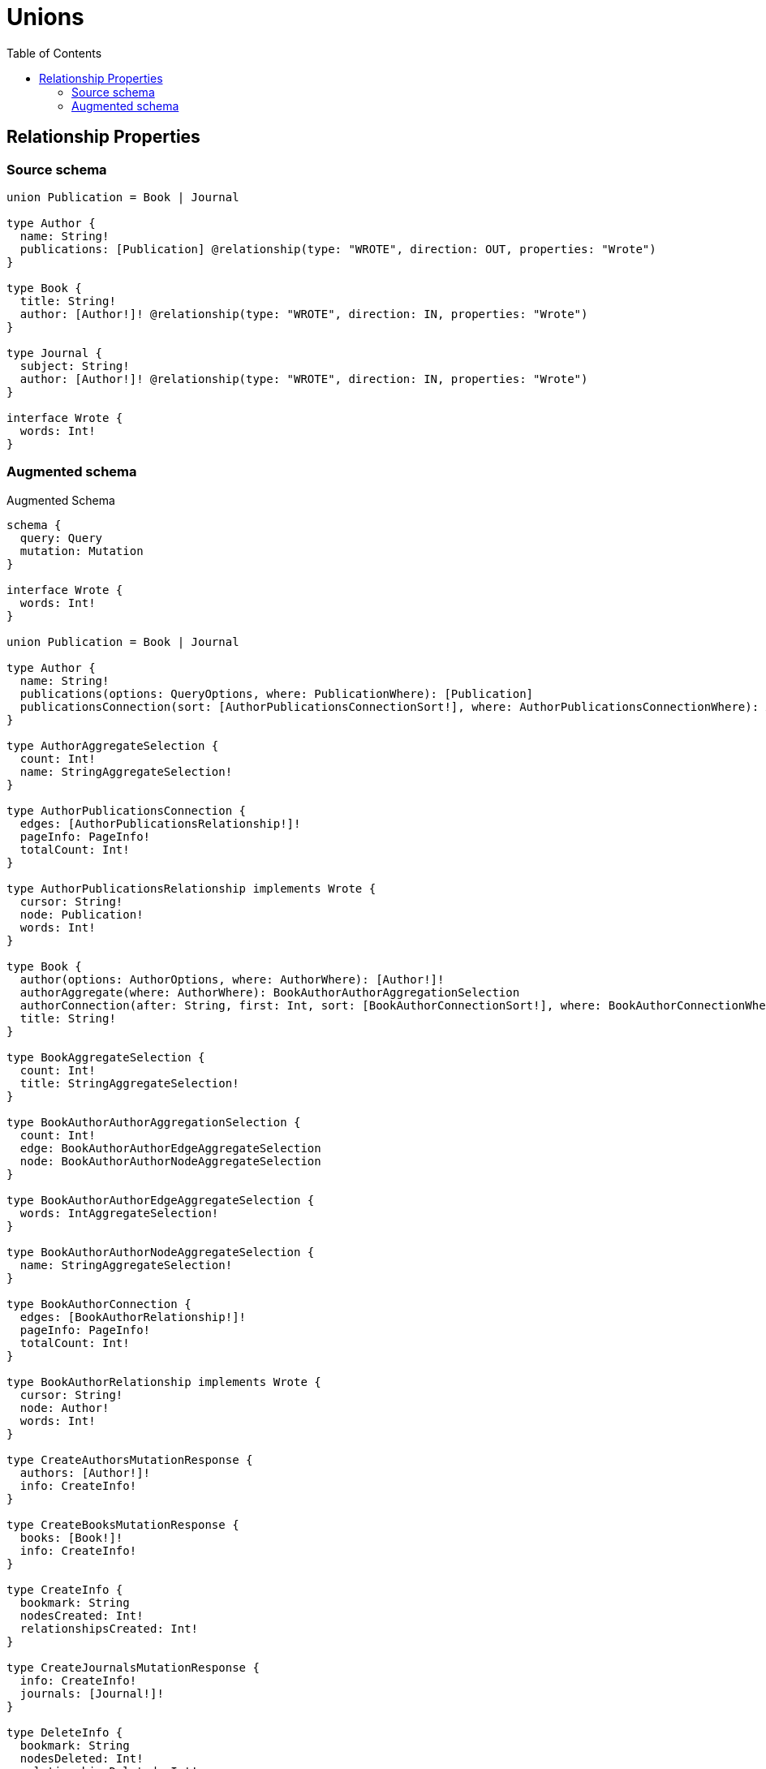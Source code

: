 :toc:

= Unions

== Relationship Properties

=== Source schema

[source,graphql,schema=true]
----
union Publication = Book | Journal

type Author {
  name: String!
  publications: [Publication] @relationship(type: "WROTE", direction: OUT, properties: "Wrote")
}

type Book {
  title: String!
  author: [Author!]! @relationship(type: "WROTE", direction: IN, properties: "Wrote")
}

type Journal {
  subject: String!
  author: [Author!]! @relationship(type: "WROTE", direction: IN, properties: "Wrote")
}

interface Wrote {
  words: Int!
}
----

=== Augmented schema

.Augmented Schema
[source,graphql]
----
schema {
  query: Query
  mutation: Mutation
}

interface Wrote {
  words: Int!
}

union Publication = Book | Journal

type Author {
  name: String!
  publications(options: QueryOptions, where: PublicationWhere): [Publication]
  publicationsConnection(sort: [AuthorPublicationsConnectionSort!], where: AuthorPublicationsConnectionWhere): AuthorPublicationsConnection!
}

type AuthorAggregateSelection {
  count: Int!
  name: StringAggregateSelection!
}

type AuthorPublicationsConnection {
  edges: [AuthorPublicationsRelationship!]!
  pageInfo: PageInfo!
  totalCount: Int!
}

type AuthorPublicationsRelationship implements Wrote {
  cursor: String!
  node: Publication!
  words: Int!
}

type Book {
  author(options: AuthorOptions, where: AuthorWhere): [Author!]!
  authorAggregate(where: AuthorWhere): BookAuthorAuthorAggregationSelection
  authorConnection(after: String, first: Int, sort: [BookAuthorConnectionSort!], where: BookAuthorConnectionWhere): BookAuthorConnection!
  title: String!
}

type BookAggregateSelection {
  count: Int!
  title: StringAggregateSelection!
}

type BookAuthorAuthorAggregationSelection {
  count: Int!
  edge: BookAuthorAuthorEdgeAggregateSelection
  node: BookAuthorAuthorNodeAggregateSelection
}

type BookAuthorAuthorEdgeAggregateSelection {
  words: IntAggregateSelection!
}

type BookAuthorAuthorNodeAggregateSelection {
  name: StringAggregateSelection!
}

type BookAuthorConnection {
  edges: [BookAuthorRelationship!]!
  pageInfo: PageInfo!
  totalCount: Int!
}

type BookAuthorRelationship implements Wrote {
  cursor: String!
  node: Author!
  words: Int!
}

type CreateAuthorsMutationResponse {
  authors: [Author!]!
  info: CreateInfo!
}

type CreateBooksMutationResponse {
  books: [Book!]!
  info: CreateInfo!
}

type CreateInfo {
  bookmark: String
  nodesCreated: Int!
  relationshipsCreated: Int!
}

type CreateJournalsMutationResponse {
  info: CreateInfo!
  journals: [Journal!]!
}

type DeleteInfo {
  bookmark: String
  nodesDeleted: Int!
  relationshipsDeleted: Int!
}

type IntAggregateSelection {
  average: Float
  max: Int
  min: Int
  sum: Int
}

type Journal {
  author(options: AuthorOptions, where: AuthorWhere): [Author!]!
  authorAggregate(where: AuthorWhere): JournalAuthorAuthorAggregationSelection
  authorConnection(after: String, first: Int, sort: [JournalAuthorConnectionSort!], where: JournalAuthorConnectionWhere): JournalAuthorConnection!
  subject: String!
}

type JournalAggregateSelection {
  count: Int!
  subject: StringAggregateSelection!
}

type JournalAuthorAuthorAggregationSelection {
  count: Int!
  edge: JournalAuthorAuthorEdgeAggregateSelection
  node: JournalAuthorAuthorNodeAggregateSelection
}

type JournalAuthorAuthorEdgeAggregateSelection {
  words: IntAggregateSelection!
}

type JournalAuthorAuthorNodeAggregateSelection {
  name: StringAggregateSelection!
}

type JournalAuthorConnection {
  edges: [JournalAuthorRelationship!]!
  pageInfo: PageInfo!
  totalCount: Int!
}

type JournalAuthorRelationship implements Wrote {
  cursor: String!
  node: Author!
  words: Int!
}

type Mutation {
  createAuthors(input: [AuthorCreateInput!]!): CreateAuthorsMutationResponse!
  createBooks(input: [BookCreateInput!]!): CreateBooksMutationResponse!
  createJournals(input: [JournalCreateInput!]!): CreateJournalsMutationResponse!
  deleteAuthors(delete: AuthorDeleteInput, where: AuthorWhere): DeleteInfo!
  deleteBooks(delete: BookDeleteInput, where: BookWhere): DeleteInfo!
  deleteJournals(delete: JournalDeleteInput, where: JournalWhere): DeleteInfo!
  updateAuthors(connect: AuthorConnectInput, create: AuthorRelationInput, delete: AuthorDeleteInput, disconnect: AuthorDisconnectInput, update: AuthorUpdateInput, where: AuthorWhere): UpdateAuthorsMutationResponse!
  updateBooks(connect: BookConnectInput, create: BookRelationInput, delete: BookDeleteInput, disconnect: BookDisconnectInput, update: BookUpdateInput, where: BookWhere): UpdateBooksMutationResponse!
  updateJournals(connect: JournalConnectInput, create: JournalRelationInput, delete: JournalDeleteInput, disconnect: JournalDisconnectInput, update: JournalUpdateInput, where: JournalWhere): UpdateJournalsMutationResponse!
}

"Pagination information (Relay)"
type PageInfo {
  endCursor: String
  hasNextPage: Boolean!
  hasPreviousPage: Boolean!
  startCursor: String
}

type Query {
  authors(options: AuthorOptions, where: AuthorWhere): [Author!]!
  authorsAggregate(where: AuthorWhere): AuthorAggregateSelection!
  authorsCount(where: AuthorWhere): Int!
  books(options: BookOptions, where: BookWhere): [Book!]!
  booksAggregate(where: BookWhere): BookAggregateSelection!
  booksCount(where: BookWhere): Int!
  journals(options: JournalOptions, where: JournalWhere): [Journal!]!
  journalsAggregate(where: JournalWhere): JournalAggregateSelection!
  journalsCount(where: JournalWhere): Int!
}

type StringAggregateSelection {
  longest: String
  shortest: String
}

type UpdateAuthorsMutationResponse {
  authors: [Author!]!
  info: UpdateInfo!
}

type UpdateBooksMutationResponse {
  books: [Book!]!
  info: UpdateInfo!
}

type UpdateInfo {
  bookmark: String
  nodesCreated: Int!
  nodesDeleted: Int!
  relationshipsCreated: Int!
  relationshipsDeleted: Int!
}

type UpdateJournalsMutationResponse {
  info: UpdateInfo!
  journals: [Journal!]!
}

enum SortDirection {
  "Sort by field values in ascending order."
  ASC
  "Sort by field values in descending order."
  DESC
}

input AuthorConnectInput {
  publications: AuthorPublicationsConnectInput
}

input AuthorConnectWhere {
  node: AuthorWhere!
}

input AuthorCreateInput {
  name: String!
  publications: AuthorPublicationsCreateInput
}

input AuthorDeleteInput {
  publications: AuthorPublicationsDeleteInput
}

input AuthorDisconnectInput {
  publications: AuthorPublicationsDisconnectInput
}

input AuthorOptions {
  limit: Int
  offset: Int
  "Specify one or more AuthorSort objects to sort Authors by. The sorts will be applied in the order in which they are arranged in the array."
  sort: [AuthorSort]
}

input AuthorPublicationsBookConnectFieldInput {
  connect: [BookConnectInput!]
  edge: WroteCreateInput!
  where: BookConnectWhere
}

input AuthorPublicationsBookConnectionWhere {
  AND: [AuthorPublicationsBookConnectionWhere!]
  OR: [AuthorPublicationsBookConnectionWhere!]
  edge: WroteWhere
  edge_NOT: WroteWhere
  node: BookWhere
  node_NOT: BookWhere
}

input AuthorPublicationsBookCreateFieldInput {
  edge: WroteCreateInput!
  node: BookCreateInput!
}

input AuthorPublicationsBookDeleteFieldInput {
  delete: BookDeleteInput
  where: AuthorPublicationsBookConnectionWhere
}

input AuthorPublicationsBookDisconnectFieldInput {
  disconnect: BookDisconnectInput
  where: AuthorPublicationsBookConnectionWhere
}

input AuthorPublicationsBookFieldInput {
  connect: [AuthorPublicationsBookConnectFieldInput!]
  create: [AuthorPublicationsBookCreateFieldInput!]
}

input AuthorPublicationsBookUpdateConnectionInput {
  edge: WroteUpdateInput
  node: BookUpdateInput
}

input AuthorPublicationsBookUpdateFieldInput {
  connect: [AuthorPublicationsBookConnectFieldInput!]
  create: [AuthorPublicationsBookCreateFieldInput!]
  delete: [AuthorPublicationsBookDeleteFieldInput!]
  disconnect: [AuthorPublicationsBookDisconnectFieldInput!]
  update: AuthorPublicationsBookUpdateConnectionInput
  where: AuthorPublicationsBookConnectionWhere
}

input AuthorPublicationsConnectInput {
  Book: [AuthorPublicationsBookConnectFieldInput!]
  Journal: [AuthorPublicationsJournalConnectFieldInput!]
}

input AuthorPublicationsConnectionBookWhere {
  AND: [AuthorPublicationsConnectionBookWhere!]
  OR: [AuthorPublicationsConnectionBookWhere!]
  edge: WroteWhere
  edge_NOT: WroteWhere
  node: BookWhere
  node_NOT: BookWhere
}

input AuthorPublicationsConnectionJournalWhere {
  AND: [AuthorPublicationsConnectionJournalWhere!]
  OR: [AuthorPublicationsConnectionJournalWhere!]
  edge: WroteWhere
  edge_NOT: WroteWhere
  node: JournalWhere
  node_NOT: JournalWhere
}

input AuthorPublicationsConnectionSort {
  edge: WroteSort
}

input AuthorPublicationsConnectionWhere {
  Book: AuthorPublicationsConnectionBookWhere
  Journal: AuthorPublicationsConnectionJournalWhere
}

input AuthorPublicationsCreateFieldInput {
  Book: [AuthorPublicationsBookCreateFieldInput!]
  Journal: [AuthorPublicationsJournalCreateFieldInput!]
}

input AuthorPublicationsCreateInput {
  Book: AuthorPublicationsBookFieldInput
  Journal: AuthorPublicationsJournalFieldInput
}

input AuthorPublicationsDeleteInput {
  Book: [AuthorPublicationsBookDeleteFieldInput!]
  Journal: [AuthorPublicationsJournalDeleteFieldInput!]
}

input AuthorPublicationsDisconnectInput {
  Book: [AuthorPublicationsBookDisconnectFieldInput!]
  Journal: [AuthorPublicationsJournalDisconnectFieldInput!]
}

input AuthorPublicationsJournalConnectFieldInput {
  connect: [JournalConnectInput!]
  edge: WroteCreateInput!
  where: JournalConnectWhere
}

input AuthorPublicationsJournalConnectionWhere {
  AND: [AuthorPublicationsJournalConnectionWhere!]
  OR: [AuthorPublicationsJournalConnectionWhere!]
  edge: WroteWhere
  edge_NOT: WroteWhere
  node: JournalWhere
  node_NOT: JournalWhere
}

input AuthorPublicationsJournalCreateFieldInput {
  edge: WroteCreateInput!
  node: JournalCreateInput!
}

input AuthorPublicationsJournalDeleteFieldInput {
  delete: JournalDeleteInput
  where: AuthorPublicationsJournalConnectionWhere
}

input AuthorPublicationsJournalDisconnectFieldInput {
  disconnect: JournalDisconnectInput
  where: AuthorPublicationsJournalConnectionWhere
}

input AuthorPublicationsJournalFieldInput {
  connect: [AuthorPublicationsJournalConnectFieldInput!]
  create: [AuthorPublicationsJournalCreateFieldInput!]
}

input AuthorPublicationsJournalUpdateConnectionInput {
  edge: WroteUpdateInput
  node: JournalUpdateInput
}

input AuthorPublicationsJournalUpdateFieldInput {
  connect: [AuthorPublicationsJournalConnectFieldInput!]
  create: [AuthorPublicationsJournalCreateFieldInput!]
  delete: [AuthorPublicationsJournalDeleteFieldInput!]
  disconnect: [AuthorPublicationsJournalDisconnectFieldInput!]
  update: AuthorPublicationsJournalUpdateConnectionInput
  where: AuthorPublicationsJournalConnectionWhere
}

input AuthorPublicationsUpdateInput {
  Book: [AuthorPublicationsBookUpdateFieldInput!]
  Journal: [AuthorPublicationsJournalUpdateFieldInput!]
}

input AuthorRelationInput {
  publications: AuthorPublicationsCreateFieldInput
}

"Fields to sort Authors by. The order in which sorts are applied is not guaranteed when specifying many fields in one AuthorSort object."
input AuthorSort {
  name: SortDirection
}

input AuthorUpdateInput {
  name: String
  publications: AuthorPublicationsUpdateInput
}

input AuthorWhere {
  AND: [AuthorWhere!]
  OR: [AuthorWhere!]
  name: String
  name_CONTAINS: String
  name_ENDS_WITH: String
  name_IN: [String]
  name_NOT: String
  name_NOT_CONTAINS: String
  name_NOT_ENDS_WITH: String
  name_NOT_IN: [String]
  name_NOT_STARTS_WITH: String
  name_STARTS_WITH: String
  publicationsConnection: AuthorPublicationsConnectionWhere
  publicationsConnection_NOT: AuthorPublicationsConnectionWhere
}

input BookAuthorAggregateInput {
  AND: [BookAuthorAggregateInput!]
  OR: [BookAuthorAggregateInput!]
  count: Int
  count_GT: Int
  count_GTE: Int
  count_LT: Int
  count_LTE: Int
  edge: BookAuthorEdgeAggregationWhereInput
  node: BookAuthorNodeAggregationWhereInput
}

input BookAuthorConnectFieldInput {
  connect: [AuthorConnectInput!]
  edge: WroteCreateInput!
  where: AuthorConnectWhere
}

input BookAuthorConnectionSort {
  edge: WroteSort
  node: AuthorSort
}

input BookAuthorConnectionWhere {
  AND: [BookAuthorConnectionWhere!]
  OR: [BookAuthorConnectionWhere!]
  edge: WroteWhere
  edge_NOT: WroteWhere
  node: AuthorWhere
  node_NOT: AuthorWhere
}

input BookAuthorCreateFieldInput {
  edge: WroteCreateInput!
  node: AuthorCreateInput!
}

input BookAuthorDeleteFieldInput {
  delete: AuthorDeleteInput
  where: BookAuthorConnectionWhere
}

input BookAuthorDisconnectFieldInput {
  disconnect: AuthorDisconnectInput
  where: BookAuthorConnectionWhere
}

input BookAuthorEdgeAggregationWhereInput {
  AND: [BookAuthorEdgeAggregationWhereInput!]
  OR: [BookAuthorEdgeAggregationWhereInput!]
  words_AVERAGE_EQUAL: Float
  words_AVERAGE_GT: Float
  words_AVERAGE_GTE: Float
  words_AVERAGE_LT: Float
  words_AVERAGE_LTE: Float
  words_EQUAL: Int
  words_GT: Int
  words_GTE: Int
  words_LT: Int
  words_LTE: Int
  words_MAX_EQUAL: Int
  words_MAX_GT: Int
  words_MAX_GTE: Int
  words_MAX_LT: Int
  words_MAX_LTE: Int
  words_MIN_EQUAL: Int
  words_MIN_GT: Int
  words_MIN_GTE: Int
  words_MIN_LT: Int
  words_MIN_LTE: Int
  words_SUM_EQUAL: Int
  words_SUM_GT: Int
  words_SUM_GTE: Int
  words_SUM_LT: Int
  words_SUM_LTE: Int
}

input BookAuthorFieldInput {
  connect: [BookAuthorConnectFieldInput!]
  create: [BookAuthorCreateFieldInput!]
}

input BookAuthorNodeAggregationWhereInput {
  AND: [BookAuthorNodeAggregationWhereInput!]
  OR: [BookAuthorNodeAggregationWhereInput!]
  name_AVERAGE_EQUAL: Float
  name_AVERAGE_GT: Float
  name_AVERAGE_GTE: Float
  name_AVERAGE_LT: Float
  name_AVERAGE_LTE: Float
  name_EQUAL: String
  name_GT: Int
  name_GTE: Int
  name_LONGEST_EQUAL: Int
  name_LONGEST_GT: Int
  name_LONGEST_GTE: Int
  name_LONGEST_LT: Int
  name_LONGEST_LTE: Int
  name_LT: Int
  name_LTE: Int
  name_SHORTEST_EQUAL: Int
  name_SHORTEST_GT: Int
  name_SHORTEST_GTE: Int
  name_SHORTEST_LT: Int
  name_SHORTEST_LTE: Int
}

input BookAuthorUpdateConnectionInput {
  edge: WroteUpdateInput
  node: AuthorUpdateInput
}

input BookAuthorUpdateFieldInput {
  connect: [BookAuthorConnectFieldInput!]
  create: [BookAuthorCreateFieldInput!]
  delete: [BookAuthorDeleteFieldInput!]
  disconnect: [BookAuthorDisconnectFieldInput!]
  update: BookAuthorUpdateConnectionInput
  where: BookAuthorConnectionWhere
}

input BookConnectInput {
  author: [BookAuthorConnectFieldInput!]
}

input BookConnectWhere {
  node: BookWhere!
}

input BookCreateInput {
  author: BookAuthorFieldInput
  title: String!
}

input BookDeleteInput {
  author: [BookAuthorDeleteFieldInput!]
}

input BookDisconnectInput {
  author: [BookAuthorDisconnectFieldInput!]
}

input BookOptions {
  limit: Int
  offset: Int
  "Specify one or more BookSort objects to sort Books by. The sorts will be applied in the order in which they are arranged in the array."
  sort: [BookSort]
}

input BookRelationInput {
  author: [BookAuthorCreateFieldInput!]
}

"Fields to sort Books by. The order in which sorts are applied is not guaranteed when specifying many fields in one BookSort object."
input BookSort {
  title: SortDirection
}

input BookUpdateInput {
  author: [BookAuthorUpdateFieldInput!]
  title: String
}

input BookWhere {
  AND: [BookWhere!]
  OR: [BookWhere!]
  author: AuthorWhere
  authorAggregate: BookAuthorAggregateInput
  authorConnection: BookAuthorConnectionWhere
  authorConnection_NOT: BookAuthorConnectionWhere
  author_NOT: AuthorWhere
  title: String
  title_CONTAINS: String
  title_ENDS_WITH: String
  title_IN: [String]
  title_NOT: String
  title_NOT_CONTAINS: String
  title_NOT_ENDS_WITH: String
  title_NOT_IN: [String]
  title_NOT_STARTS_WITH: String
  title_STARTS_WITH: String
}

input JournalAuthorAggregateInput {
  AND: [JournalAuthorAggregateInput!]
  OR: [JournalAuthorAggregateInput!]
  count: Int
  count_GT: Int
  count_GTE: Int
  count_LT: Int
  count_LTE: Int
  edge: JournalAuthorEdgeAggregationWhereInput
  node: JournalAuthorNodeAggregationWhereInput
}

input JournalAuthorConnectFieldInput {
  connect: [AuthorConnectInput!]
  edge: WroteCreateInput!
  where: AuthorConnectWhere
}

input JournalAuthorConnectionSort {
  edge: WroteSort
  node: AuthorSort
}

input JournalAuthorConnectionWhere {
  AND: [JournalAuthorConnectionWhere!]
  OR: [JournalAuthorConnectionWhere!]
  edge: WroteWhere
  edge_NOT: WroteWhere
  node: AuthorWhere
  node_NOT: AuthorWhere
}

input JournalAuthorCreateFieldInput {
  edge: WroteCreateInput!
  node: AuthorCreateInput!
}

input JournalAuthorDeleteFieldInput {
  delete: AuthorDeleteInput
  where: JournalAuthorConnectionWhere
}

input JournalAuthorDisconnectFieldInput {
  disconnect: AuthorDisconnectInput
  where: JournalAuthorConnectionWhere
}

input JournalAuthorEdgeAggregationWhereInput {
  AND: [JournalAuthorEdgeAggregationWhereInput!]
  OR: [JournalAuthorEdgeAggregationWhereInput!]
  words_AVERAGE_EQUAL: Float
  words_AVERAGE_GT: Float
  words_AVERAGE_GTE: Float
  words_AVERAGE_LT: Float
  words_AVERAGE_LTE: Float
  words_EQUAL: Int
  words_GT: Int
  words_GTE: Int
  words_LT: Int
  words_LTE: Int
  words_MAX_EQUAL: Int
  words_MAX_GT: Int
  words_MAX_GTE: Int
  words_MAX_LT: Int
  words_MAX_LTE: Int
  words_MIN_EQUAL: Int
  words_MIN_GT: Int
  words_MIN_GTE: Int
  words_MIN_LT: Int
  words_MIN_LTE: Int
  words_SUM_EQUAL: Int
  words_SUM_GT: Int
  words_SUM_GTE: Int
  words_SUM_LT: Int
  words_SUM_LTE: Int
}

input JournalAuthorFieldInput {
  connect: [JournalAuthorConnectFieldInput!]
  create: [JournalAuthorCreateFieldInput!]
}

input JournalAuthorNodeAggregationWhereInput {
  AND: [JournalAuthorNodeAggregationWhereInput!]
  OR: [JournalAuthorNodeAggregationWhereInput!]
  name_AVERAGE_EQUAL: Float
  name_AVERAGE_GT: Float
  name_AVERAGE_GTE: Float
  name_AVERAGE_LT: Float
  name_AVERAGE_LTE: Float
  name_EQUAL: String
  name_GT: Int
  name_GTE: Int
  name_LONGEST_EQUAL: Int
  name_LONGEST_GT: Int
  name_LONGEST_GTE: Int
  name_LONGEST_LT: Int
  name_LONGEST_LTE: Int
  name_LT: Int
  name_LTE: Int
  name_SHORTEST_EQUAL: Int
  name_SHORTEST_GT: Int
  name_SHORTEST_GTE: Int
  name_SHORTEST_LT: Int
  name_SHORTEST_LTE: Int
}

input JournalAuthorUpdateConnectionInput {
  edge: WroteUpdateInput
  node: AuthorUpdateInput
}

input JournalAuthorUpdateFieldInput {
  connect: [JournalAuthorConnectFieldInput!]
  create: [JournalAuthorCreateFieldInput!]
  delete: [JournalAuthorDeleteFieldInput!]
  disconnect: [JournalAuthorDisconnectFieldInput!]
  update: JournalAuthorUpdateConnectionInput
  where: JournalAuthorConnectionWhere
}

input JournalConnectInput {
  author: [JournalAuthorConnectFieldInput!]
}

input JournalConnectWhere {
  node: JournalWhere!
}

input JournalCreateInput {
  author: JournalAuthorFieldInput
  subject: String!
}

input JournalDeleteInput {
  author: [JournalAuthorDeleteFieldInput!]
}

input JournalDisconnectInput {
  author: [JournalAuthorDisconnectFieldInput!]
}

input JournalOptions {
  limit: Int
  offset: Int
  "Specify one or more JournalSort objects to sort Journals by. The sorts will be applied in the order in which they are arranged in the array."
  sort: [JournalSort]
}

input JournalRelationInput {
  author: [JournalAuthorCreateFieldInput!]
}

"Fields to sort Journals by. The order in which sorts are applied is not guaranteed when specifying many fields in one JournalSort object."
input JournalSort {
  subject: SortDirection
}

input JournalUpdateInput {
  author: [JournalAuthorUpdateFieldInput!]
  subject: String
}

input JournalWhere {
  AND: [JournalWhere!]
  OR: [JournalWhere!]
  author: AuthorWhere
  authorAggregate: JournalAuthorAggregateInput
  authorConnection: JournalAuthorConnectionWhere
  authorConnection_NOT: JournalAuthorConnectionWhere
  author_NOT: AuthorWhere
  subject: String
  subject_CONTAINS: String
  subject_ENDS_WITH: String
  subject_IN: [String]
  subject_NOT: String
  subject_NOT_CONTAINS: String
  subject_NOT_ENDS_WITH: String
  subject_NOT_IN: [String]
  subject_NOT_STARTS_WITH: String
  subject_STARTS_WITH: String
}

input PublicationWhere {
  Book: BookWhere
  Journal: JournalWhere
}

input QueryOptions {
  limit: Int
  offset: Int
}

input WroteCreateInput {
  words: Int!
}

input WroteSort {
  words: SortDirection
}

input WroteUpdateInput {
  words: Int
}

input WroteWhere {
  AND: [WroteWhere!]
  OR: [WroteWhere!]
  words: Int
  words_GT: Int
  words_GTE: Int
  words_IN: [Int]
  words_LT: Int
  words_LTE: Int
  words_NOT: Int
  words_NOT_IN: [Int]
}

----
